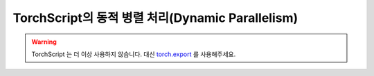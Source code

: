 TorchScript의 동적 병렬 처리(Dynamic Parallelism)
===================================================

.. warning::
    TorchScript 는 더 이상 사용하지 않습니다. 대신
    `torch.export <https://docs.tutorials.pytorch.kr/intermediate/torch_export_tutorial.html>`__ 를 사용해주세요.